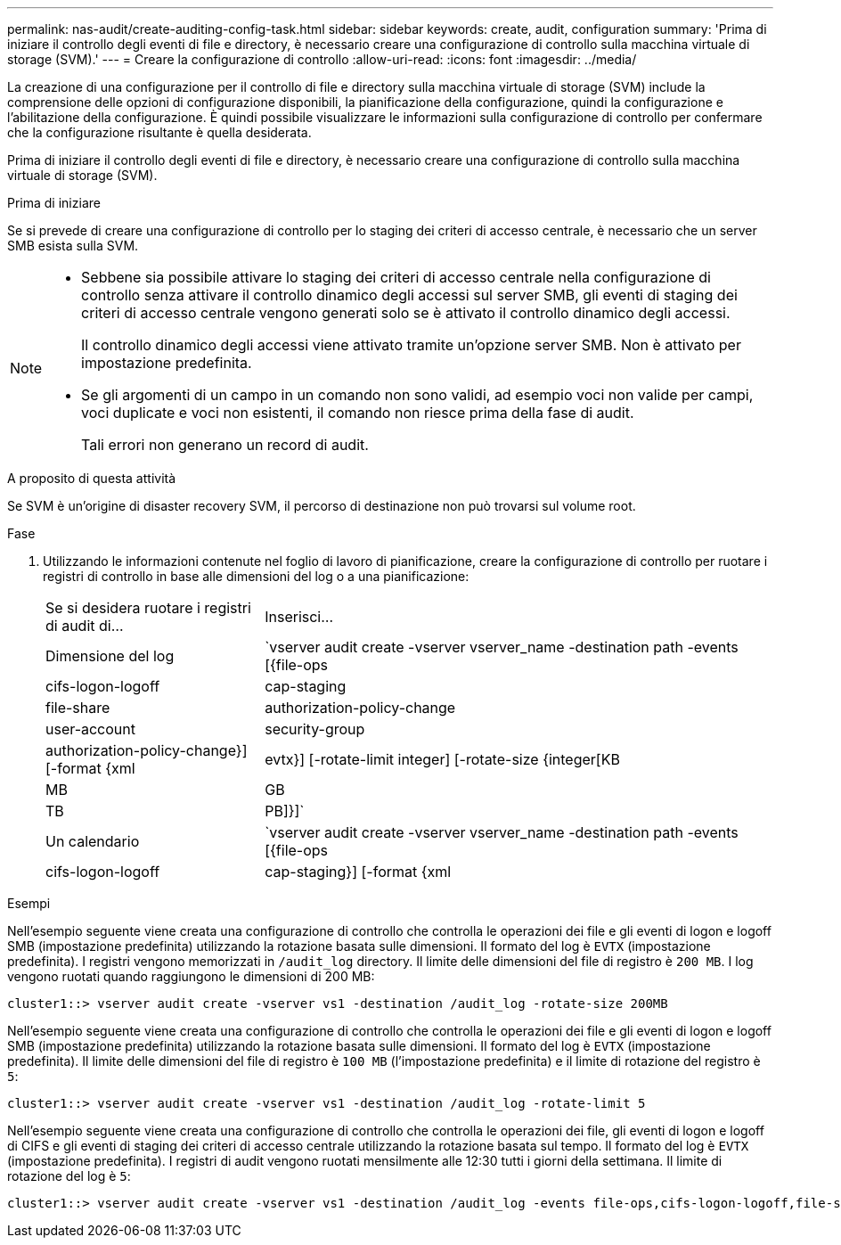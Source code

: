 ---
permalink: nas-audit/create-auditing-config-task.html 
sidebar: sidebar 
keywords: create, audit, configuration 
summary: 'Prima di iniziare il controllo degli eventi di file e directory, è necessario creare una configurazione di controllo sulla macchina virtuale di storage (SVM).' 
---
= Creare la configurazione di controllo
:allow-uri-read: 
:icons: font
:imagesdir: ../media/


[role="lead"]
La creazione di una configurazione per il controllo di file e directory sulla macchina virtuale di storage (SVM) include la comprensione delle opzioni di configurazione disponibili, la pianificazione della configurazione, quindi la configurazione e l'abilitazione della configurazione. È quindi possibile visualizzare le informazioni sulla configurazione di controllo per confermare che la configurazione risultante è quella desiderata.

Prima di iniziare il controllo degli eventi di file e directory, è necessario creare una configurazione di controllo sulla macchina virtuale di storage (SVM).

.Prima di iniziare
Se si prevede di creare una configurazione di controllo per lo staging dei criteri di accesso centrale, è necessario che un server SMB esista sulla SVM.

[NOTE]
====
* Sebbene sia possibile attivare lo staging dei criteri di accesso centrale nella configurazione di controllo senza attivare il controllo dinamico degli accessi sul server SMB, gli eventi di staging dei criteri di accesso centrale vengono generati solo se è attivato il controllo dinamico degli accessi.
+
Il controllo dinamico degli accessi viene attivato tramite un'opzione server SMB. Non è attivato per impostazione predefinita.

* Se gli argomenti di un campo in un comando non sono validi, ad esempio voci non valide per campi, voci duplicate e voci non esistenti, il comando non riesce prima della fase di audit.
+
Tali errori non generano un record di audit.



====
.A proposito di questa attività
Se SVM è un'origine di disaster recovery SVM, il percorso di destinazione non può trovarsi sul volume root.

.Fase
. Utilizzando le informazioni contenute nel foglio di lavoro di pianificazione, creare la configurazione di controllo per ruotare i registri di controllo in base alle dimensioni del log o a una pianificazione:
+
[cols="30,70"]
|===


| Se si desidera ruotare i registri di audit di... | Inserisci... 


 a| 
Dimensione del log
 a| 
`vserver audit create -vserver vserver_name -destination path -events [{file-ops|cifs-logon-logoff|cap-staging|file-share|authorization-policy-change|user-account|security-group|authorization-policy-change}] [-format {xml|evtx}] [-rotate-limit integer] [-rotate-size {integer[KB|MB|GB|TB|PB]}]`



 a| 
Un calendario
 a| 
`vserver audit create -vserver vserver_name -destination path -events [{file-ops|cifs-logon-logoff|cap-staging}] [-format {xml|evtx}] [-rotate-limit integer] [-rotate-schedule-month chron_month] [-rotate-schedule-dayofweek chron_dayofweek] [-rotate-schedule-day chron_dayofmonth] [-rotate-schedule-hour chron_hour] -rotate-schedule-minute chron_minute`

[NOTE]
====
Il `-rotate-schedule-minute` il parametro è obbligatorio se si configura la rotazione del log di audit basata sul tempo.

====
|===


.Esempi
Nell'esempio seguente viene creata una configurazione di controllo che controlla le operazioni dei file e gli eventi di logon e logoff SMB (impostazione predefinita) utilizzando la rotazione basata sulle dimensioni. Il formato del log è `EVTX` (impostazione predefinita). I registri vengono memorizzati in `/audit_log` directory. Il limite delle dimensioni del file di registro è `200 MB`. I log vengono ruotati quando raggiungono le dimensioni di 200 MB:

[listing]
----
cluster1::> vserver audit create -vserver vs1 -destination /audit_log -rotate-size 200MB
----
Nell'esempio seguente viene creata una configurazione di controllo che controlla le operazioni dei file e gli eventi di logon e logoff SMB (impostazione predefinita) utilizzando la rotazione basata sulle dimensioni. Il formato del log è `EVTX` (impostazione predefinita). Il limite delle dimensioni del file di registro è `100 MB` (l'impostazione predefinita) e il limite di rotazione del registro è `5`:

[listing]
----
cluster1::> vserver audit create -vserver vs1 -destination /audit_log -rotate-limit 5
----
Nell'esempio seguente viene creata una configurazione di controllo che controlla le operazioni dei file, gli eventi di logon e logoff di CIFS e gli eventi di staging dei criteri di accesso centrale utilizzando la rotazione basata sul tempo. Il formato del log è `EVTX` (impostazione predefinita). I registri di audit vengono ruotati mensilmente alle 12:30 tutti i giorni della settimana. Il limite di rotazione del log è `5`:

[listing]
----
cluster1::> vserver audit create -vserver vs1 -destination /audit_log -events file-ops,cifs-logon-logoff,file-share,audit-policy-change,user-account,security-group,authorization-policy-change,cap-staging -rotate-schedule-month all -rotate-schedule-dayofweek all -rotate-schedule-hour 12 -rotate-schedule-minute 30 -rotate-limit 5
----